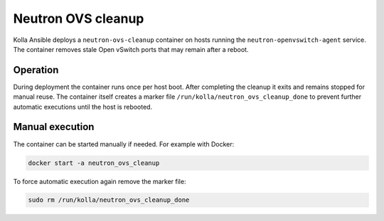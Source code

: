 .. _ovs-cleanup:

=========================
Neutron OVS cleanup
=========================

Kolla Ansible deploys a ``neutron-ovs-cleanup`` container on hosts running the
``neutron-openvswitch-agent`` service. The container removes stale Open
vSwitch ports that may remain after a reboot.

Operation
---------

During deployment the container runs once per host boot. After completing the
cleanup it exits and remains stopped for manual reuse. The container itself
creates a marker file ``/run/kolla/neutron_ovs_cleanup_done`` to prevent
further automatic executions until the host is rebooted.

Manual execution
----------------

The container can be started manually if needed. For example with Docker:

.. code-block:: console

   docker start -a neutron_ovs_cleanup

To force automatic execution again remove the marker file:

.. code-block:: console

   sudo rm /run/kolla/neutron_ovs_cleanup_done
